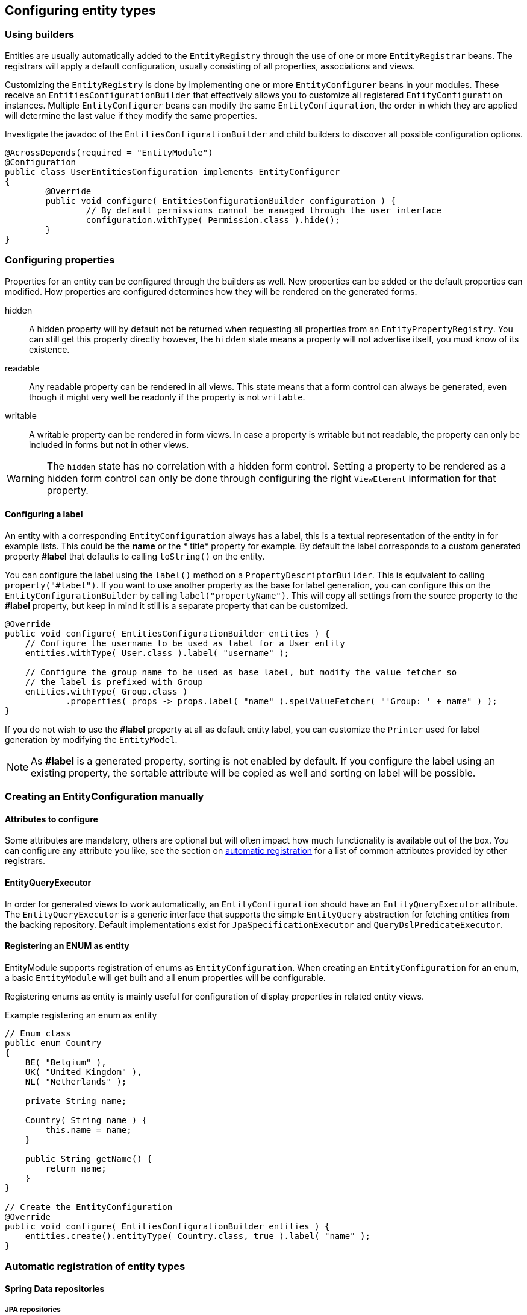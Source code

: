== Configuring entity types

[[builders]]
=== Using builders
Entities are usually automatically added to the `EntityRegistry` through the use of one or more `EntityRegistrar` beans.
The registrars will apply a default configuration, usually consisting of all properties, associations and views.

Customizing the `EntityRegistry` is done by implementing one or more `EntityConfigurer` beans in your modules.
These receive an `EntitiesConfigurationBuilder` that effectively allows you to customize all registered `EntityConfiguration` instances.
Multiple `EntityConfigurer` beans can modify the same `EntityConfiguration`, the order in which they are applied will determine the last value if they modify the same properties.

Investigate the javadoc of the `EntitiesConfigurationBuilder` and child builders to discover all possible configuration options.

[source,java,indent=0]
[subs="verbatim,quotes,attributes"]
----
@AcrossDepends(required = "EntityModule")
@Configuration
public class UserEntitiesConfiguration implements EntityConfigurer
{
	@Override
	public void configure( EntitiesConfigurationBuilder configuration ) {
		// By default permissions cannot be managed through the user interface
		configuration.withType( Permission.class ).hide();
	}
}
----

=== Configuring properties
Properties for an entity can be configured through the builders as well.
New properties can be added or the default properties can modified.
How properties are configured determines how they will be rendered on the generated forms.

hidden:: A hidden property will by default not be returned when requesting all properties from an `EntityPropertyRegistry`.
You can still get this property directly however, the `hidden` state means a property will not advertise itself, you must know of its existence.

readable:: Any readable property can be rendered in all views.
This state means that a form control can always be generated, even though it might very well be readonly if the property is not `writable`.

writable::  A writable property can be rendered in form views.
In case a property is writable but not readable, the property can only be included in forms but not in other views.

WARNING: The `hidden` state has no correlation with a hidden form control.
Setting a property to be rendered as a hidden form control can only be done through configuring the right `ViewElement` information for that property.

==== Configuring a label
An entity with a corresponding `EntityConfiguration` always has a label, this is a textual representation of the entity in for example lists.
This could be the *name* or the * title* property for example.
By default the label corresponds to a custom generated property *#label* that defaults to calling `toString()` on the entity.

You can configure the label using the `label()` method on a `PropertyDescriptorBuilder`.
This is equivalent to calling `property("#label")`.
If you want to use another property as the base for label generation, you can configure this on the `EntityConfigurationBuilder` by calling `label("propertyName")`.
This will copy all settings from the source property to the *#label* property, but keep in mind it still is a separate property that can be customized.

[source,java,indent=0]
[subs="verbatim,quotes,attributes"]
----
@Override
public void configure( EntitiesConfigurationBuilder entities ) {
    // Configure the username to be used as label for a User entity
    entities.withType( User.class ).label( "username" );

    // Configure the group name to be used as base label, but modify the value fetcher so
    // the label is prefixed with Group
    entities.withType( Group.class )
            .properties( props -> props.label( "name" ).spelValueFetcher( "'Group: ' + name" ) );
}
----

If you do not wish to use the *#label* property at all as default entity label, you can customize the `Printer` used for label generation by modifying the `EntityModel`.

NOTE: As *#label* is a generated property, sorting is not enabled by default.
If you configure the label using an existing property, the sortable attribute will be copied as well and sorting on label will be possible.


=== Creating an EntityConfiguration manually

==== Attributes to configure

Some attributes are mandatory, others are optional but will often impact how much functionality is available out of the box.
You can configure any attribute you like, see the section on <<automatic-attributes,automatic registration>> for a list of common attributes provided by other registrars.

==== EntityQueryExecutor

In order for generated views to work automatically, an `EntityConfiguration` should have an `EntityQueryExecutor` attribute.
The `EntityQueryExecutor` is a generic interface that supports the simple `EntityQuery` abstraction for fetching entities from the backing repository.
Default implementations exist for `JpaSpecificationExecutor` and `QueryDslPredicateExecutor`.

==== Registering an ENUM as entity

EntityModule supports registration of enums as `EntityConfiguration`.
When creating an `EntityConfiguration` for an enum, a basic `EntityModule` will get built and all enum properties will be configurable.

Registering enums as entity is mainly useful for configuration of display properties in related entity views.

.Example registering an enum as entity
[source,java,indent=0]
[subs="verbatim,quotes,attributes"]
----
// Enum class
public enum Country
{
    BE( "Belgium" ),
    UK( "United Kingdom" ),
    NL( "Netherlands" );

    private String name;

    Country( String name ) {
        this.name = name;
    }

    public String getName() {
        return name;
    }
}

// Create the EntityConfiguration
@Override
public void configure( EntitiesConfigurationBuilder entities ) {
    entities.create().entityType( Country.class, true ).label( "name" );
}
----

=== Automatic registration of entity types

==== Spring Data repositories

===== JPA repositories
DOCUMENTATION TODO:

 * Embedded ID
 * register conversion service
 * add json serializer

[[automatic-attributes]]
===== Automatic attribute registration
See the appendix for an link:../appendix/attributes-overview.adoc#appendix-entity-configuration-attributes[overview of commonly registered attributes].



